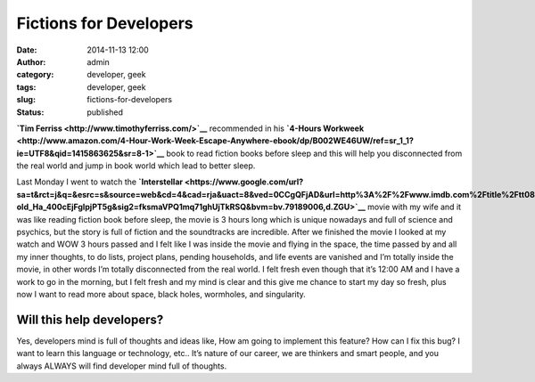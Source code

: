 Fictions for Developers
#######################
:date: 2014-11-13 12:00
:author: admin
:category: developer, geek
:tags: developer, geek
:slug: fictions-for-developers
:status: published

|blackhole|

**`Tim Ferriss <http://www.timothyferriss.com/>`__** recommended in his
**`4-Hours
Workweek <http://www.amazon.com/4-Hour-Work-Week-Escape-Anywhere-ebook/dp/B002WE46UW/ref=sr_1_1?ie=UTF8&qid=1415863625&sr=8-1>`__**
book to read fiction books before sleep and this will help you
disconnected from the real world and jump in book world which lead to
better sleep.

Last Monday I went to watch the
**`Interstellar <https://www.google.com/url?sa=t&rct=j&q=&esrc=s&source=web&cd=4&cad=rja&uact=8&ved=0CCgQFjAD&url=http%3A%2F%2Fwww.imdb.com%2Ftitle%2Ftt0816692%2F&ei=u11kVPXNFIuV7AbVy4DoDw&usg=AFQjCNEwQcJ-old_Ha_400cEjFgIpjPT5g&sig2=fksmaVPQ1mq71ghUjTkRSQ&bvm=bv.79189006,d.ZGU>`__**
movie with my wife and it was like reading fiction book before sleep,
the movie is 3 hours long which is unique nowadays and full of science
and psychics, but the story is full of fiction and the soundtracks are
incredible. After we finished the movie I looked at my watch and WOW 3
hours passed and I felt like I was inside the movie and flying in the
space, the time passed by and all my inner thoughts, to do lists,
project plans, pending households, and life events are vanished and I’m
totally inside the movie, in other words I’m totally disconnected from
the real world. I felt fresh even though that it’s 12:00 AM and I have a
work to go in the morning, but I felt fresh and my mind is clear and
this give me chance to start my day so fresh, plus now I want to read
more about space, black holes, wormholes, and singularity.

Will this help developers?
''''''''''''''''''''''''''

Yes, developers mind is full of thoughts and ideas like, How am going to
implement this feature? How can I fix this bug? I want to learn this
language or technology, etc.. It’s nature of our career, we are thinkers
and smart people, and you always ALWAYS will find developer mind full of
thoughts.

.. |blackhole| image:: http://www.emadmokhtar.com/wp-content/uploads/blackhole_thumb.jpg
   :width: 640px
   :height: 398px
   :target: http://www.emadmokhtar.com/wp-content/uploads/blackhole.jpg
